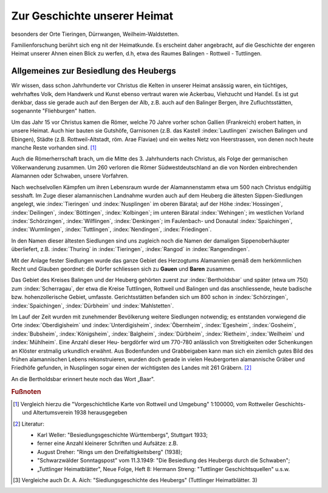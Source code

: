 #################################
Zur Geschichte unserer Heimat
#################################

besonders der Orte Tieringen, Dürrwangen, Weilheim-Waldstetten.

Familienforschung berührt sich eng nit der Heimatkunde. Es erscheint daher angebracht, auf die Geschichte der engeren Heimat unserer Ahnen einen Blick zu werfen, d.h, etwa des Raumes Balingen - Rottweil - Tuttlingen.


Allgemeines zur Besiedlung des Heubergs
=======================================

Wir wissen, dass schon Jahrhunderte vor Christus die Kelten in unserer Heimat ansässig waren, ein tüchtiges, wehrhaftes Volk, dem Handwerk und Kunst ebenso vertraut waren wie Ackerbau, Viehzucht und Handel. Es ist gut denkbar, dass sie gerade auch auf den Bergen der Alb, z.B. auch auf den Balinger Bergen, ihre Zufluchtsstätten, sogenannte "Fliehburgen" hatten.

Um das Jahr 15 vor Christus kamen die Römer, welche 70 Jahre vorher schon Gallien (Frankreich) erobert hatten, in unsere Heimat. Auch hier bauten sie Gutshöfe, Garnisonen (z.B. das Kastell :index:`Lautlingen` zwischen Balingen und Ebingen), Städte (z.B. Rottweil-Altstadt, röm. Arae Flaviae) und ein weites Netz von Heerstrassen, von denen
noch heute manche Reste vorhanden sind. [#]_


Auch die Römerherrschaft brach, um die Mitte des 3. Jahrhunderts nach Christus, als Folge der germanischen Völkerwanderung zusammen. Um 260 verloren die Römer Südwestdeutschland an die von Norden einbrechenden Alamannen oder Schwaben, unsere Vorfahren.

Nach wechselvollen Kämpfen um ihren Lebensraum wurde der Alamannenstamm etwa um 500 nach Christus endgültig sesshaft. Im Zuge dieser alamannischen Landnahme wurden auch auf dem Heuberg die ältesten Sippen-Siedlungen angelegt, wie :index:`Tieringen` und :index:`Nusplingen` im oberen Bäratal; auf der Höhe :index:`Hossingen`, :index:`Deilingen`, :index:`Böttingen`, :index:`Kolbingen`; im unteren Bäratal :index:`Wehingen`; im westlichen Vorland :index:`Schörzingen`,
:index:`Wilflingen`, :index:`Denkingen`; im Faulenbach- und Donautal :index:`Spaichingen`, :index:`Wurmlingen`,
:index:`Tuttlingen`, :index:`Nendingen`, :index:`Friedingen`.

In den Namen dieser ältesten Siedlungen sind uns zugleich noch die Namen der damaligen Sippenoberhäupter überliefert, z.B. :index:`Thuring` in :index:`Tieringen`, :index:`Rangod` in :index:`Rangendingen`.

Mit der Anlage fester Siedlungen wurde das ganze Gebiet des Herzogtums Alamannien gemäß dem herkömmlichen Recht und Glauben geordnet: die Dörfer schliessen sich zu **Gauen** und **Baren** zusammen.

Das Gebiet des Kreises Balingen und der Heuberg gehörten zuerst zur :index:`Bertholdsbar` und später (etwa um 750) zum :index:`Scherragau`, der etwa die Kreise Tuttlingen, Rottweil und Balingen und das anschliessende, heute badische bzw. hohenzollerische Gebiet, umfasste. Gerichtsstätten befanden sich um 800 schon in :index:`Schörzingen`‚ :index:`Spaichingen`, :index:`Dürbheim`
und :index:`Mahlstetten`.

Im Lauf der Zeit wurden mit zunehmender Bevölkerung weitere Siedlungen notwendig; es entstanden vorwiegend die Orte :index:`Oberdigisheim` und :index:`Unterdigisheim`, :index:`Öbernheim`, :index:`Egesheim`, :index:`Gosheim`, :index:`Bubsheim`, :index:`Königsheim`, :index:`Balgheim`, :index:`Dürbheim`, :index:`Rietheim`, :index:`Weilheim` und :index:`Mühlheim`. Eine Anzahl dieser Heu-
bergdörfer wird um 770-780 anlässlich von Streitigkeiten oder Schenkungen an Klöster erstmalig urkundlich erwähnt. Aus Bodenfunden und Grabbeigaben kann man sich ein ziemlich gutes Bild des frühen alamannischen Lebens rekonstruieren, wurden doch gerade in vielen Heubergorten alamannische Gräber
und Friedhöfe gefunden, in Nusplingen sogar einen der wichtigsten des Landes mit 261 Gräbern. [#]_


An die Bertholdsbar erinnert heute noch das Wort „Baar".





.. rubric:: Fußnoten

..	[#] Vergleich hierzu die "Vorgeschichtliche Karte von Rottweil und Umgebung" 1:100000, vom Rottweiler Geschichts- und Altertumsverein 1938 herausgegeben

..	[#] Literatur:

	* Karl Weller: "Besiedlungsgeschichte Württembergs", Stuttgart 1933;
	* ferner eine Anzahl kleinerer Schriften und Aufsätze: z.B.
	* August Dreher: "Rings um den Dreifaltigkeitsberg" (1938);
	* "Schwarzwälder Sonntagspost" vom 11.3.1949: "Die Besiedlung des Heubergs durch die Schwaben";
	* „Tuttlinger Heimatblätter", Neue Folge, Heft 8: Hermann Streng: "Tuttlinger Geschichtsquellen" u.s.w.

..	[#] Vergleiche auch Dr. A. Aich: "Siedlungsgeschichte des Heubergs" (Tuttlinger Heimatblätter. 3)

